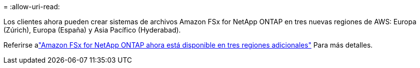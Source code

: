 = 
:allow-uri-read: 


Los clientes ahora pueden crear sistemas de archivos Amazon FSx for NetApp ONTAP en tres nuevas regiones de AWS: Europa (Zúrich), Europa (España) y Asia Pacífico (Hyderabad).

Referirse alink:https://aws.amazon.com/about-aws/whats-new/2023/04/amazon-fsx-netapp-ontap-three-regions/#:~:text=Customers%20can%20now%20create%20Amazon,file%20systems%20in%20the%20cloud["Amazon FSx for NetApp ONTAP ahora está disponible en tres regiones adicionales"^] Para más detalles.
